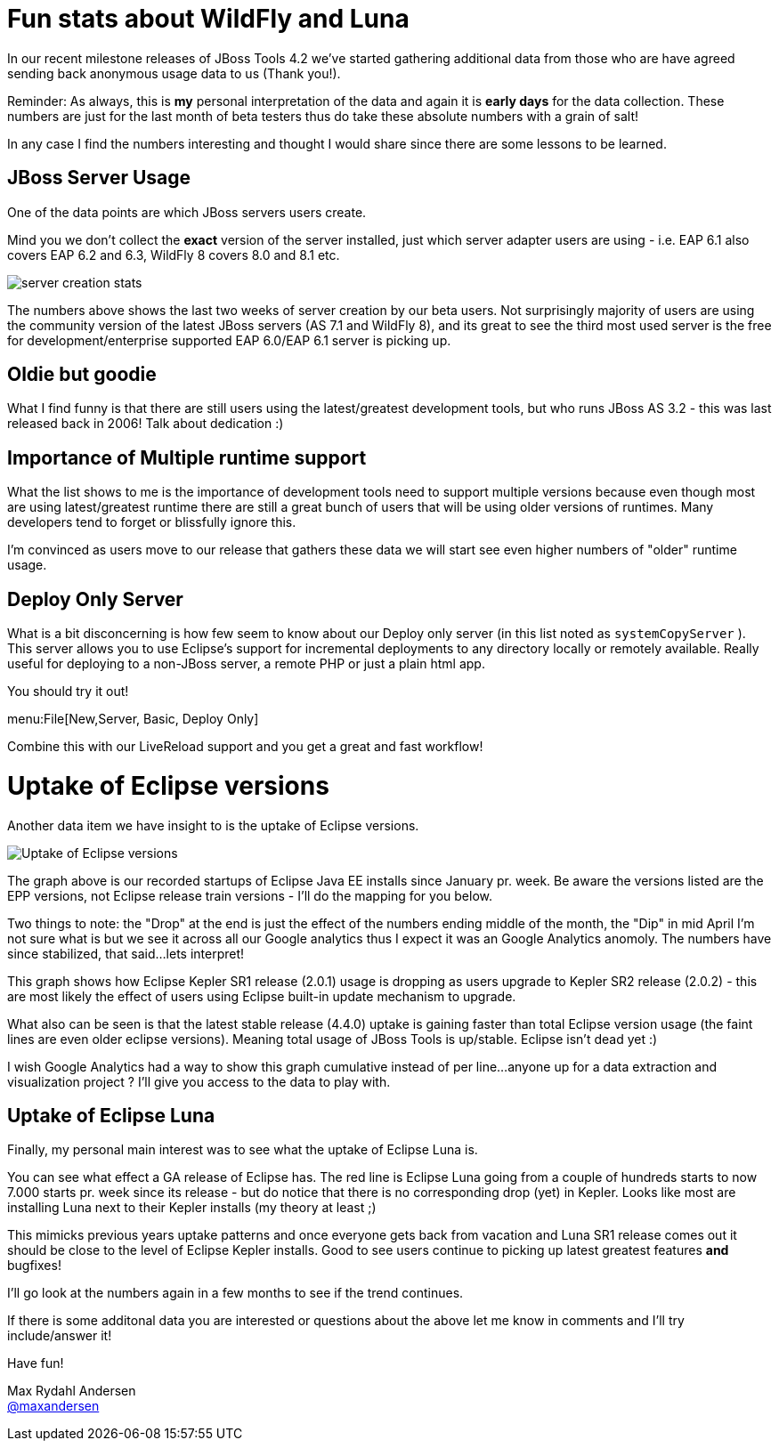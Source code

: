 = Fun stats about WildFly and Luna
:page-layout: blog
:page-author: maxandersen
:page-tags: [wildfly, luna, jbosscentral]

In our recent milestone releases of JBoss Tools 4.2 we've started gathering additional data from those
who are have agreed sending back anonymous usage data to us (Thank you!).

Reminder: As always, this is *my* personal interpretation of the data and again it is *early days* for the data collection.
These numbers are just for the last month of beta testers thus do take these absolute numbers with a grain of salt!

In any case I find the numbers interesting and thought I would share since there are some lessons to be learned.

== JBoss Server Usage 

One of the data points are which JBoss servers users create.

Mind you we don't collect the *exact* version of the server installed, just which server adapter users are using - i.e. EAP 6.1 also covers
EAP 6.2 and 6.3, WildFly 8 covers 8.0 and 8.1 etc.

image::images/server_creation_stats.png[]

The numbers above shows the last two weeks of server creation by our
beta users. Not surprisingly majority of users are using the
community version of the latest JBoss servers (AS 7.1 and WildFly 8),
and its great to see the third most used server is the free for
development/enterprise supported EAP 6.0/EAP 6.1 server is picking up.

== Oldie but goodie 

What I find funny is that there are still users using the latest/greatest
development tools, but who runs JBoss AS 3.2 - this was last released back
in 2006! Talk about dedication :)

== Importance of Multiple runtime support

What the list shows to me is the importance of development tools need to support multiple versions because
even though most are using latest/greatest runtime there are still a great bunch of users that will be using older
versions of runtimes. Many developers tend to forget or blissfully ignore this.

I'm convinced as users move to our release that gathers these data we will start see even higher numbers of "older" runtime usage.

== Deploy Only Server

What is a bit disconcerning is how few seem to know about our Deploy only server (in this list noted as `systemCopyServer` ).
This server allows you to use Eclipse's support for incremental deployments to any directory locally or remotely available.
Really useful for deploying to a non-JBoss server, a remote PHP or just a plain html app. 

You should try it out!

menu:File[New,Server, Basic, Deploy Only]

Combine this with our LiveReload support and you get a great and fast workflow!

= Uptake of Eclipse versions 

Another data item we have insight to is the uptake of Eclipse versions.

image::images/eclipse-version-update-2014-07-16.png[Uptake of Eclipse versions]

The graph above is our recorded startups of Eclipse Java EE installs
since January pr. week. Be aware the versions listed are the EPP versions, not
Eclipse release train versions - I'll do the mapping for you below.

Two things to note: the "Drop" at the end is just the effect of the
numbers ending middle of the month, the "Dip" in mid April I'm not
sure what is but we see it across all our Google analytics thus I
expect it was an Google Analytics anomoly. The numbers have since
stabilized, that said...lets interpret!

This graph shows how Eclipse Kepler SR1 release (2.0.1) usage is dropping as users upgrade to Kepler SR2 release (2.0.2) - this
are most likely the effect of users using Eclipse built-in update mechanism to upgrade.

What also can be seen is that the latest stable release (4.4.0) uptake is
gaining faster than total Eclipse version usage (the faint lines are
even older eclipse versions). Meaning total usage of JBoss Tools is up/stable. Eclipse isn't dead yet :)

I wish Google Analytics had a way to show this graph cumulative instead of per line...anyone up for a data extraction and visualization project ?
I'll give you access to the data to play with.

== Uptake of Eclipse Luna 

Finally, my personal main interest was to see what the uptake of Eclipse Luna is.

You can see what effect a GA release of Eclipse has. The red line is Eclipse Luna going from a
couple of hundreds starts to now 7.000 starts pr. week since its release - but do notice that there is no corresponding drop (yet) in
Kepler. Looks like most are installing Luna next to their Kepler installs (my theory at least ;)

This mimicks previous years uptake patterns and once everyone gets back from vacation and Luna SR1 release comes out it should
be close to the level of Eclipse Kepler installs. Good to see users continue to picking up latest greatest features *and* bugfixes!

I'll go look at the numbers again in a few months to see if the trend continues.

If there is some additonal data you are interested or questions about the above let me know in comments and I'll try include/answer it!

Have fun!

Max Rydahl Andersen +
http://twitter.com/maxandersen[@maxandersen]
